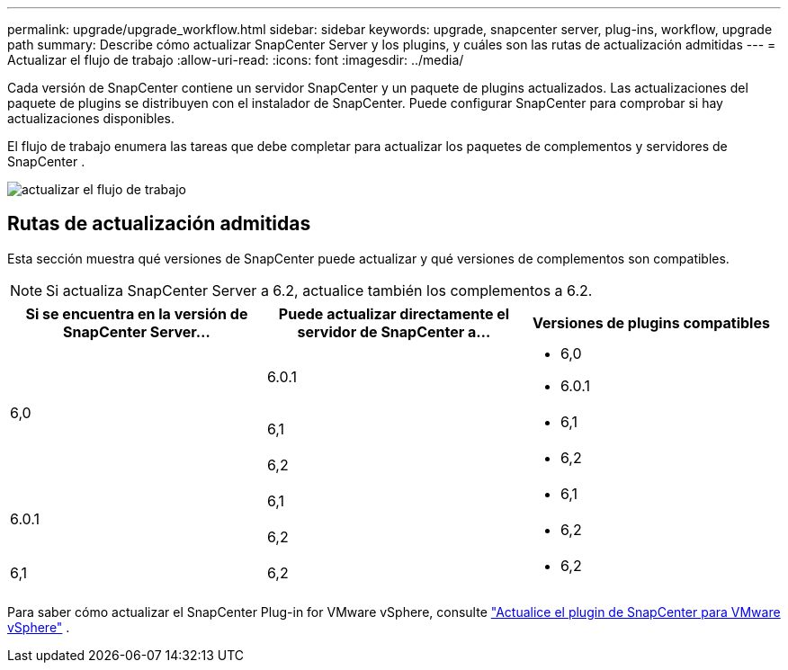 ---
permalink: upgrade/upgrade_workflow.html 
sidebar: sidebar 
keywords: upgrade, snapcenter server, plug-ins, workflow, upgrade path 
summary: Describe cómo actualizar SnapCenter Server y los plugins, y cuáles son las rutas de actualización admitidas 
---
= Actualizar el flujo de trabajo
:allow-uri-read: 
:icons: font
:imagesdir: ../media/


[role="lead"]
Cada versión de SnapCenter contiene un servidor SnapCenter y un paquete de plugins actualizados. Las actualizaciones del paquete de plugins se distribuyen con el instalador de SnapCenter. Puede configurar SnapCenter para comprobar si hay actualizaciones disponibles.

El flujo de trabajo enumera las tareas que debe completar para actualizar los paquetes de complementos y servidores de SnapCenter .

image::../media/upgrade_workflow.gif[actualizar el flujo de trabajo]



== Rutas de actualización admitidas

Esta sección muestra qué versiones de SnapCenter puede actualizar y qué versiones de complementos son compatibles.


NOTE: Si actualiza SnapCenter Server a 6.2, actualice también los complementos a 6.2.

|===
| Si se encuentra en la versión de SnapCenter Server... | Puede actualizar directamente el servidor de SnapCenter a... | Versiones de plugins compatibles 


.3+| 6,0 | 6.0.1  a| 
* 6,0
* 6.0.1




| 6,1  a| 
* 6,1




| 6,2  a| 
* 6,2




.2+| 6.0.1  a| 
6,1
 a| 
* 6,1




| 6,2  a| 
* 6,2




| 6,1 | 6,2  a| 
* 6,2


|===
Para saber cómo actualizar el SnapCenter Plug-in for VMware vSphere, consulte https://docs.netapp.com/us-en/sc-plugin-vmware-vsphere/scpivs44_upgrade.html["Actualice el plugin de SnapCenter para VMware vSphere"^] .
